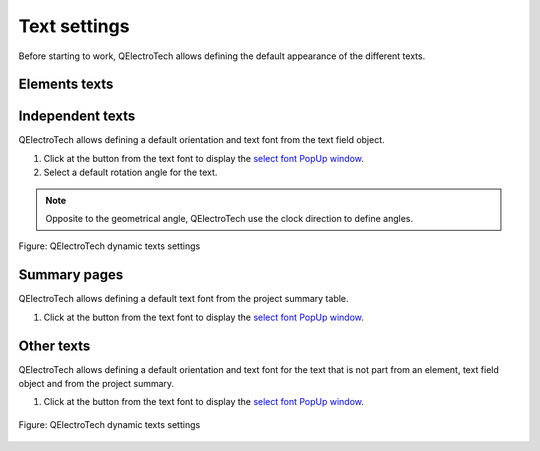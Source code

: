 .. _preferences/settings_text:

=============
Text settings
=============

Before starting to work, QElectroTech allows defining the default appearance of the different texts. 

Elements texts
~~~~~~~~~~~~~~

Independent texts
~~~~~~~~~~~~~~~~~

QElectroTech allows defining a default orientation and text font from the text field object.

1. Click at the button from the text font to display the `select font PopUp window`_.
2. Select a default rotation angle for the text.

.. note::

    Opposite to the geometrical angle, QElectroTech use the clock direction to define angles.

.. figure:: /_external/_images/en/qet_text/qet_text_rotation.png
    :align: center

    Figure: QElectroTech dynamic texts settings

Summary pages
~~~~~~~~~~~~~

QElectroTech allows defining a default text font from the project summary table.

1. Click at the button from the text font to display the `select font PopUp window`_.

Other texts
~~~~~~~~~~~

QElectroTech allows defining a default orientation and text font for the text that is not part from an element, text field object and from the project summary.

1. Click at the button from the text font to display the `select font PopUp window`_.

.. figure:: /_external/_images/en/qet_configure/qet_configure_text.png
    :align: center

    Figure: QElectroTech dynamic texts settings


.. _select font PopUp window: ../annex/text_font.html